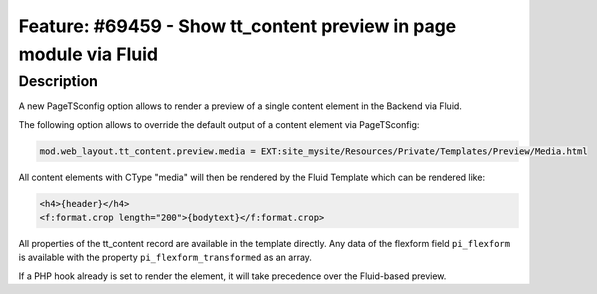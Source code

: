 ==================================================================
Feature: #69459 - Show tt_content preview in page module via Fluid
==================================================================

Description
===========

A new PageTSconfig option allows to render a preview of a single content element in the Backend via Fluid.

The following option allows to override the default output of a content element via PageTSconfig:

.. code-block:: typoscript

	mod.web_layout.tt_content.preview.media = EXT:site_mysite/Resources/Private/Templates/Preview/Media.html

All content elements with CType "media" will then be rendered by the Fluid Template which can be rendered like:

.. code-block:: html

	<h4>{header}</h4>
	<f:format.crop length="200">{bodytext}</f:format.crop>

All properties of the tt_content record are available in the template directly.
Any data of the flexform field ``pi_flexform`` is available with the property ``pi_flexform_transformed`` as an array.

.. note::

If a PHP hook already is set to render the element, it will take precedence over the Fluid-based preview.